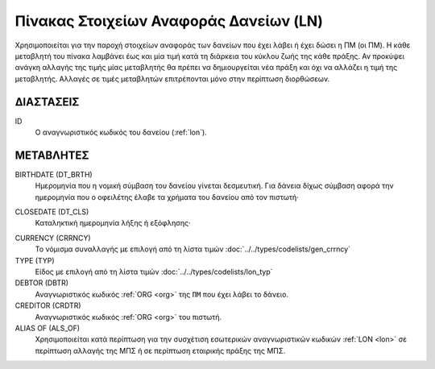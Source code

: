 
Πίνακας Στοιχείων Αναφοράς Δανείων (LN)
=======================================
Χρησιμοποιείται για την παροχή στοιχείων αναφοράς των δανείων που έχει λάβει ή
έχει δώσει η ΠΜ (οι ΠΜ). Η κάθε μεταβλητή του πίνακα λαμβάνει έως και μία τιμή
κατά τη διάρκεια του κύκλου ζωής της κάθε πράξης.  Αν προκύψει ανάγκη αλλαγής
της τιμής μίας μεταβλητής θα πρέπει να δημιουργείται νέα πράξη και όχι να
αλλάζει η τιμή της μεταβλητής.  Αλλαγές σε τιμές μεταβλητών επιτρέπονται μόνο
στην περίπτωση διορθώσεων.


ΔΙΑΣΤΑΣΕΙΣ
----------

ID
    Ο αναγνωριστικός κωδικός του δανείου (:ref:`lon`).


ΜΕΤΑΒΛΗΤΕΣ
----------

BIRTHDATE (DT_BRTH)
    Ημερομηνία που η νομική σύμβαση του δανείου γίνεται δεσμευτική.  Για δάνεια δίχως σύμβαση αφορά την ημερομηνία που ο οφειλέτης έλαβε τα χρήματα του δανείου από τον πιστωτή·

.. _oilonclose:

CLOSEDATE (DT_CLS)
    Καταληκτική ημερομηνία λήξης ή εξόφλησης·

.. _loncurrency:

CURRENCY (CRRNCY)
    Το νόμισμα συναλλαγής με επιλογή από τη λίστα τιμών :doc:`../../types/codelists/gen_crrncy`

TYPE (TYP)
    Είδος με επιλογή από τη λίστα τιμών :doc:`../../types/codelists/lon_typ`

DEBTOR (DBTR)
    Αναγνωριστικός κωδικός :ref:`ORG <org>` της ``ΠΜ`` που έχει λάβει το δάνειο.

CREDITOR (CRDTR)
    Αναγνωριστικός κωδικός :ref:`ORG <org>` του πιστωτή.

ALIAS OF (ALS_OF)
    Χρησιμοποιείται κατά περίπτωση για την συσχέτιση εσωτερικών αναγνωριστικών κωδικών :ref:`LON <lon>` σε περίπτωση αλλαγής της ΜΠΣ ή σε περίπτωση εταιρικής πράξης της ΜΠΣ.

